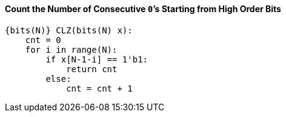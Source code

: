 [[count-the-number-of-consecutive-0s-starting-from-high-order-bits]]
==== Count the Number of Consecutive ``0```'s Starting from High Order Bits

[source]
----
{bits(N)} CLZ(bits(N) x):
    cnt = 0
    for i in range(N):
        if x[N-1-i] == 1'b1:
            return cnt
        else:
            cnt = cnt + 1
----
